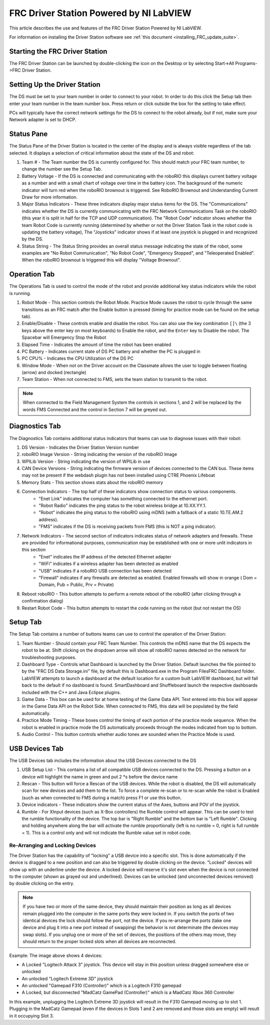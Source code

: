 .. _driver_station:

FRC Driver Station Powered by NI LabVIEW
========================================

This article describes the use and features of the FRC Driver Station Powered by NI LabVIEW.

For information on installing the Driver Station software see :ref:`this document <installing_FRC_update_suite>`.

Starting the FRC Driver Station
-------------------------------

.. image:: images/driver-station/ds-icon.png

The FRC Driver Station can be launched by double-clicking the icon on the Desktop or by selecting Start->All Programs->FRC Driver Station.

Setting Up the Driver Station
-----------------------------

.. image:: images/driver-station/ds-setup.png

The DS must be set to your team number in order to connect to your robot. In order to do this click the Setup tab then enter your team number in the team number box. Press return or click outside the box for the setting to take effect.

PCs will typically have the correct network settings for the DS to connect to the robot already, but if not, make sure your Network adapter is set to DHCP.

Status Pane
-----------

.. image:: images/driver-station/ds-status-pane.png

The Status Pane of the Driver Station is located in the center of the display and is always visible regardless of the tab selected. It displays a selection of critical information about the state of the DS and robot:

1. Team # - The Team number the DS is currently configured for. This should match your FRC team number, to change the number see the Setup Tab.
2. Battery Voltage - If the DS is connected and communicating with the roboRIO this displays current battery voltage as a number and with a small chart of voltage over time in the battery icon. The background of the numeric indicator will turn red when the roboRIO brownout is triggered. See RoboRIO Brownout and Understanding Current Draw for more information.
3. Major Status Indicators - These three indicators display major status items for the DS. The "Communications" indicates whether the DS is currently communicating with the FRC Network Communications Task on the roboRIO (this year it is split in half for the TCP and UDP communication). The "Robot Code" indicator shows whether the team Robot Code is currently running (determined by whether or not the Driver Station Task in the robot code is updating the battery voltage), The "Joysticks" indicator shows if at least one joystick is plugged in and recognized by the DS.
4. Status String - The Status String provides an overall status message indicating the state of the robot, some examples are "No Robot Communication", "No Robot Code", "Emergency Stopped", and "Teleoperated Enabled". When the roboRIO brownout is triggered this will display "Voltage Brownout".

Operation Tab
-------------

.. image:: images/driver-station/ds-operation-tab.png

The Operations Tab is used to control the mode of the robot and provide additional key status indicators while the robot is running.

1. Robot Mode - This section controls the Robot Mode. Practice Mode causes the robot to cycle through the same transitions as an FRC match after the Enable button is pressed (timing for practice mode can be found on the setup tab).
2. Enable/Disable - These controls enable and disable the robot. You can also use the key combination ``[]\`` (the 3 keys above the enter key on most keyboards) to Enable the robot, and the ``Enter`` key to Disable the robot. The Spacebar will Emergency Stop the Robot
3. Elapsed Time - Indicates the amount of time the robot has been enabled
4. PC Battery - Indicates current state of DS PC battery and whether the PC is plugged in
5. PC CPU% - Indicates the CPU Utilization of the DS PC
6. Window Mode - When not on the Driver account on the Classmate allows the user to toggle between floating (arrow) and docked (rectangle)
7. Team Station - When not connected to FMS, sets the team station to transmit to the robot.

.. note:: When connected to the Field Management System the controls in sections 1, and 2 will be replaced by the words FMS Connected and the control in Section 7 will be greyed out.

Diagnostics Tab
---------------

.. image:: images/driver-station/ds-diagnostics-tab.png

The Diagnostics Tab contains additional status indicators that teams can use to diagnose issues with their robot:

1. DS Version - Indicates the Driver Station Version number
2. roboRIO Image Version - String indicating the version of the roboRIO Image
3. WPILib Version - String indicating the version of WPILib in use
4. CAN Device Versions - String indicating the firmware version of devices connected to the CAN bus. These items may not be present if the webdash plugin has not been installed using CTRE Phoenix Lifeboat
5. Memory Stats - This section shows stats about the roboRIO memory
6. Connection Indicators - The top half of these indicators show connection status to various components.
    - "Enet Link" indicates the computer has something connected to the ethernet port.
    - "Robot Radio" indicates the ping status to the robot wireless bridge at 10.XX.YY.1.
    - "Robot" indicates the ping status to the roboRIO using mDNS (with a fallback of a static 10.TE.AM.2 address).
    - "FMS" indicates if the DS is receiving packets from FMS (this is NOT a ping indicator).
7. Network Indicators - The second section of indicators indicates status of network adapters and firewalls. These are provided for informational purposes, communication may be established with one or more unlit indicators in this section
    - "Enet" indicates the IP address of the detected Ethernet adapter
    - "WiFi" indicates if a wireless adapter has been detected as enabled
    - "USB" indicates if a roboRIO USB connection has been detected
    - "Firewall" indicates if any firewalls are detected as enabled. Enabled firewalls will show in orange ( Dom = Domain, Pub = Public, Prv = Private)
8. Reboot roboRIO - This button attempts to perform a remote reboot of the roboRIO (after clicking through a confirmation dialog)
9. Restart Robot Code - This button attempts to restart the code running on the robot (but not restart the OS)

Setup Tab
---------

.. image:: images/driver-station/ds-setup-tab.png

The Setup Tab contains a number of buttons teams can use to control the operation of the Driver Station:

1. Team Number - Should contain your FRC Team Number. This controls the mDNS name that the DS expects the robot to be at. Shift clicking on the dropdown arrow will show all roboRIO names detected on the network for troubleshooting purposes.
2. Dashboard Type - Controls what Dashboard is launched by the Driver Station. Default launches the file pointed to by the "FRC DS Data Storage.ini" file, by default this is Dashboard.exe in the Program Files\FRC Dashboard folder. LabVIEW attempts to launch a dashboard at the default location for a custom built LabVIEW dashboard, but will fall back to the default if no dashboard is found. SmartDashboard and Shuffleboard launch the respective dashboards included with the C++ and Java Eclipse plugins.
3. Game Data - This box can be used for at home testing of the Game Data API. Text entered into this box will appear in the Game Data API on the Robot Side. When connected to FMS, this data will be populated by the field automatically.
4. Practice Mode Timing - These boxes control the timing of each portion of the practice mode sequence. When the robot is enabled in practice mode the DS automatically proceeds through the modes indicated from top to bottom.
5. Audio Control - This button controls whether audio tones are sounded when the Practice Mode is used.

USB Devices Tab
---------------

.. image:: images/driver-station/ds-usb-tab.png

The USB Devices tab includes the information about the USB Devices connected to the DS

1. USB Setup List - This contains a list of all compatible USB devices connected to the DS. Pressing a button on a device will highlight the name in green and put 2 \*s before the device name
2. Rescan - This button will force a Rescan of the USB devices. While the robot is disabled, the DS will automatically scan for new devices and add them to the list. To force a complete re-scan or to re-scan while the robot is Enabled (such as when connected to FMS during a match) press F1 or use this button.
3. Device indicators - These indicators show the current status of the Axes, buttons and POV of the joystick.
4. Rumble - For XInput devices (such as X-Box controllers) the Rumble control will appear. This can be used to test the rumble functionality of the device. The top bar is "Right Rumble" and the bottom bar is "Left Rumble". Clicking and holding anywhere along the bar will activate the rumble proportionally (left is no rumble = 0, right is full rumble = 1). This is a control only and will not indicate the Rumble value set in robot code.

Re-Arranging and Locking Devices
^^^^^^^^^^^^^^^^^^^^^^^^^^^^^^^^

.. image:: images/driver-station/ds-usb-rearrange.png

The Driver Station has the capability of "locking" a USB device into a specific slot. This is done automatically if the device is dragged to a new position and can also be triggered by double clicking on the device. "Locked" devices will show up with an underline under the device. A locked device will reserve it's slot even when the device is not connected to the computer (shown as grayed out and underlined). Devices can be unlocked (and unconnected devices removed) by double clicking on the entry.

.. note:: If you have two or more of the same device, they should maintain their position as long as all devices remain plugged into the computer in the same ports they were locked in. If you switch the ports of two identical devices the lock should follow the port, not the device. If you re-arrange the ports (take one device and plug it into a new port instead of swapping) the behavior is not determinate (the devices may swap slots). If you unplug one or more of the set of devices, the positions of the others may move, they should return to the proper locked slots when all devices are reconnected.

Example: The image above shows 4 devices:

- A Locked "Logitech Attack 3" joystick. This device will stay in this position unless dragged somewhere else or unlocked
- An unlocked "Logitech Extreme 3D" joystick
- An unlocked "Gamepad F310 (Controller)" which is a Logitech F310 gamepad
- A Locked, but disconnected "MadCatz GamePad (Controller)" which is a MadCatz Xbox 360 Controller

In this example, unplugging the Logitech Extreme 3D joystick will result in the F310 Gamepad moving up to slot 1. Plugging in the MadCatz Gamepad (even if the devices in Slots 1 and 2 are removed and those slots are empty) will result in it occupying Slot 3.
